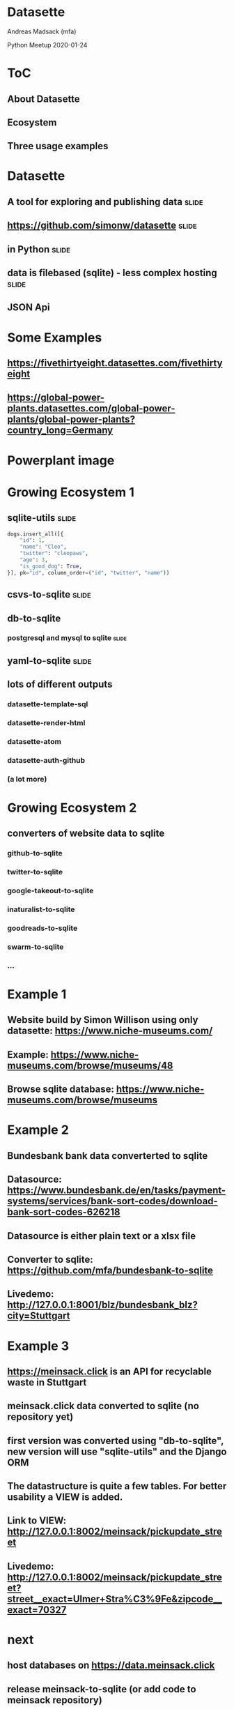 * Datasette

Andreas Madsack (mfa)

Python Meetup
2020-01-24

* ToC

** About Datasette

** Ecosystem

** Three usage examples


* Datasette

** A tool for exploring and publishing data  :slide:

** [[https://github.com/simonw/datasette][https://github.com/simonw/datasette]]  :slide:

** in Python  :slide:

** data is filebased (sqlite) - less complex hosting  :slide:

** JSON Api

* Some Examples

** [[https://fivethirtyeight.datasettes.com/fivethirtyeight][https://fivethirtyeight.datasettes.com/fivethirtyeight]]

** [[https://global-power-plants.datasettes.com/global-power-plants/global-power-plants?country_long=Germany][https://global-power-plants.datasettes.com/global-power-plants/global-power-plants?country_long=Germany]]

* Powerplant image
:PROPERTIES:
:type:     full-screen-image
:image:    file:./powerplant-screenshot-fullscreen.png
:END:

* Growing Ecosystem 1

** sqlite-utils  :slide:

#+BEGIN_SRC python
dogs.insert_all([{
    "id": 1,
    "name": "Cleo",
    "twitter": "cleopaws",
    "age": 3,
    "is_good_dog": True,
}], pk="id", column_order=("id", "twitter", "name"))
#+END_SRC

** csvs-to-sqlite :slide:
** db-to-sqlite
*** postgresql and mysql to sqlite  :slide:

** yaml-to-sqlite  :slide:

** lots of different outputs

*** datasette-template-sql
*** datasette-render-html
*** datasette-atom
*** datasette-auth-github
*** (a lot more)

* Growing Ecosystem 2

** converters of website data to sqlite

*** github-to-sqlite
*** twitter-to-sqlite
*** google-takeout-to-sqlite
*** inaturalist-to-sqlite
*** goodreads-to-sqlite
*** swarm-to-sqlite
*** ...


* Example 1

** Website build by Simon Willison using only datasette: [[https://www.niche-museums.com/][https://www.niche-museums.com/]]

** Example: [[https://www.niche-museums.com/browse/museums/48][https://www.niche-museums.com/browse/museums/48]]

** Browse sqlite database: [[https://www.niche-museums.com/browse/museums][https://www.niche-museums.com/browse/museums]]


* Example 2

** Bundesbank bank data converterted to sqlite

** Datasource: [[https://www.bundesbank.de/en/tasks/payment-systems/services/bank-sort-codes/download-bank-sort-codes-626218][https://www.bundesbank.de/en/tasks/payment-systems/services/bank-sort-codes/download-bank-sort-codes-626218]]

** Datasource is either plain text or a xlsx file

** Converter to sqlite: [[https://github.com/mfa/bundesbank-to-sqlite][https://github.com/mfa/bundesbank-to-sqlite]]

** Livedemo: [[http://127.0.0.1:8001/blz/bundesbank_blz?city=Stuttgart][http://127.0.0.1:8001/blz/bundesbank_blz?city=Stuttgart]]

* Example 3

** [[https://meinsack.click][https://meinsack.click]] is an API for recyclable waste in Stuttgart

** meinsack.click data converted to sqlite (no repository yet)

** first version was converted using "db-to-sqlite", new version will use "sqlite-utils" and the Django ORM

** The datastructure is quite a few tables. For better usability a VIEW is added.

** Link to VIEW: [[http://127.0.0.1:8002/meinsack/pickupdate_street][http://127.0.0.1:8002/meinsack/pickupdate_street]]

** Livedemo: [[http://127.0.0.1:8002/meinsack/pickupdate_street?street__exact=Ulmer+Stra%C3%9Fe&zipcode__exact=70327][http://127.0.0.1:8002/meinsack/pickupdate_street?street__exact=Ulmer+Stra%C3%9Fe&zipcode__exact=70327]]

* next

** host databases on [[https://data.meinsack.click][https://data.meinsack.click]]

** release meinsack-to-sqlite (or add code to meinsack repository)

** write an ical plugin (to replace meinsack.click-api)

* thanks

